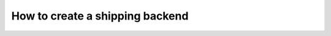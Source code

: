 ==================================
How to create a shipping backend 
==================================